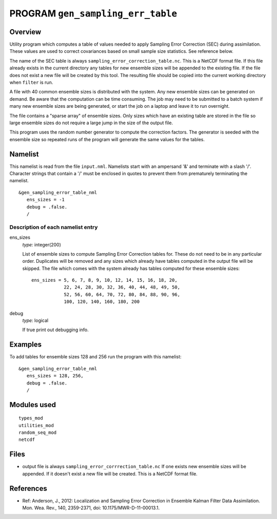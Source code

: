 PROGRAM ``gen_sampling_err_table``
==================================

Overview
--------

Utility program which computes a table of values needed to apply Sampling Error Correction (SEC) during assimilation.
These values are used to correct covariances based on small sample size statistics. See reference below.

The name of the SEC table is always ``sampling_error_correction_table.nc``. This is a NetCDF format file. If this file
already exists in the current directory any tables for new ensemble sizes will be appended to the existing file. If the
file does not exist a new file will be created by this tool. The resulting file should be copied into the current
working directory when ``filter`` is run.

A file with 40 common ensemble sizes is distributed with the system. Any new ensemble sizes can be generated on demand.
Be aware that the computation can be time consuming. The job may need to be submitted to a batch system if many new
ensemble sizes are being generated, or start the job on a laptop and leave it to run overnight.

The file contains a "sparse array" of ensemble sizes. Only sizes which have an existing table are stored in the file so
large ensemble sizes do not require a large jump in the size of the output file.

This program uses the random number generator to compute the correction factors. The generator is seeded with the
ensemble size so repeated runs of the program will generate the same values for the tables.

Namelist
--------

This namelist is read from the file ``input.nml``. Namelists start with an ampersand '&' and terminate with a slash '/'.
Character strings that contain a '/' must be enclosed in quotes to prevent them from prematurely terminating the
namelist.

::

   &gen_sampling_error_table_nml
      ens_sizes = -1
      debug = .false.
      /

Description of each namelist entry
~~~~~~~~~~~~~~~~~~~~~~~~~~~~~~~~~~

ens_sizes
   *type:* integer(200)

   List of ensemble sizes to compute Sampling Error Correction tables for. These do not need to be in any particular
   order. Duplicates will be removed and any sizes which already have tables computed in the output file will be
   skipped. The file which comes with the system already has tables computed for these ensemble sizes:

   ::


      ens_sizes = 5, 6, 7, 8, 9, 10, 12, 14, 15, 16, 18, 20,
                  22, 24, 28, 30, 32, 36, 40, 44, 48, 49, 50,
                  52, 56, 60, 64, 70, 72, 80, 84, 88, 90, 96,
                  100, 120, 140, 160, 180, 200

debug
   *type:* logical

   If true print out debugging info.

Examples
--------

To add tables for ensemble sizes 128 and 256 run the program with this namelist:

.. container::

   ::

      &gen_sampling_error_table_nml
         ens_sizes = 128, 256,
         debug = .false.
         /

Modules used
------------

::

   types_mod
   utilities_mod
   random_seq_mod
   netcdf

Files
-----

-  output file is always ``sampling_error_corrrection_table.nc`` If one exists new ensemble sizes will be appended. If
   it doesn't exist a new file will be created. This is a NetCDF format file.

References
----------

-  Ref: Anderson, J., 2012: Localization and Sampling Error Correction in Ensemble Kalman Filter Data Assimilation. Mon.
   Wea. Rev., 140, 2359-2371, doi: 10.1175/MWR-D-11-00013.1.
